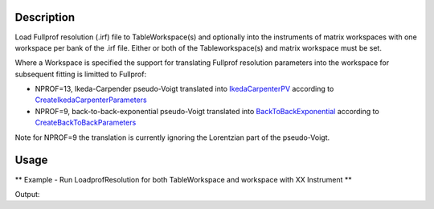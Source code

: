 .. algorithm::

.. summary::

.. alias::

.. properties::

Description
-----------

Load Fullprof resolution (.irf) file to TableWorkspace(s) and optionally
into the instruments of matrix workspaces with one workspace per bank of
the .irf file. Either or both of the Tableworkspace(s) and matrix
workspace must be set.

Where a Workspace is specified the support for translating Fullprof
resolution parameters into the workspace for subsequent fitting is
limitted to Fullprof:

-  NPROF=13, Ikeda-Carpender pseudo-Voigt translated into
   `IkedaCarpenterPV <IkedaCarpenterPV>`__ according to
   `CreateIkedaCarpenterParameters <CreateIkedaCarpenterParameters>`__
-  NPROF=9, back-to-back-exponential pseudo-Voigt translated into
   `BackToBackExponential <BackToBackExponential>`__ according to
   `CreateBackToBackParameters <CreateBackToBackParameters>`__

Note for NPROF=9 the translation is currently ignoring the Lorentzian
part of the pseudo-Voigt.

Usage
-----

** Example - Run LoadprofResolution for both TableWorkspace and workspace with XX Instrument **

.. testcode:: ExLoadFullprofResolutionSimple

   # We run LoadFullprof Resolution with both the OutputTable workspace
   # and an appropriate output workspace (group of 2)
   # selecting 2 banks from the IRF file
   ws = Load("MUSR00015189")

   tws = LoadFullprofResolution("MUSR_01.irf",Banks="3,5", Workspace="ws")

   #Print first four rows
   for i in [0,1,2,3]:
      row = tws.row(i)
      print row

Output:

.. testoutput:: ExLoadFullprofResolutionSimple

   {'Value_5': 5.0, 'Name': 'BANK', 'Value_3': 3.0}
   {'Value_5': 1.607107, 'Name': 'Alph0', 'Value_3': 1.597107}
   {'Value_5': 1.296805, 'Name': 'Alph1', 'Value_3': 1.496805}
   {'Value_5': 37.567333, 'Name': 'Beta0', 'Value_3': 33.567333}

.. categories::
